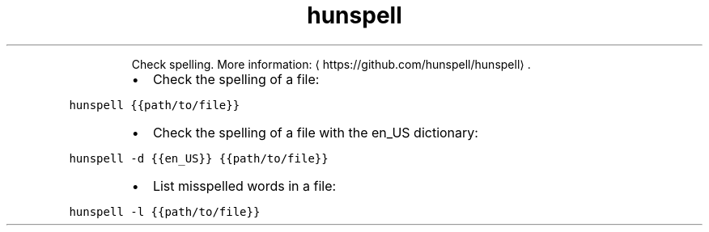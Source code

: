 .TH hunspell
.PP
.RS
Check spelling.
More information: \[la]https://github.com/hunspell/hunspell\[ra]\&.
.RE
.RS
.IP \(bu 2
Check the spelling of a file:
.RE
.PP
\fB\fChunspell {{path/to/file}}\fR
.RS
.IP \(bu 2
Check the spelling of a file with the en_US dictionary:
.RE
.PP
\fB\fChunspell \-d {{en_US}} {{path/to/file}}\fR
.RS
.IP \(bu 2
List misspelled words in a file:
.RE
.PP
\fB\fChunspell \-l {{path/to/file}}\fR
